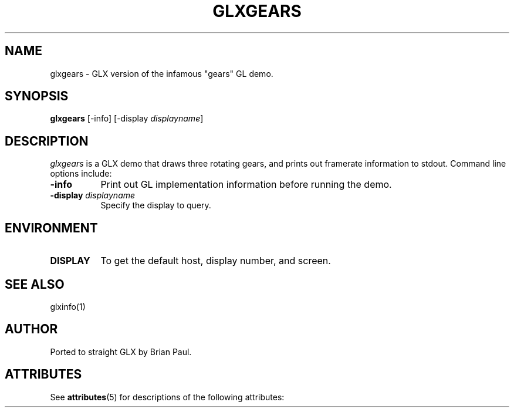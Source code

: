 '\" t
.\" Manual page created by The XFree86 Project, under this license:
.\"
.\" Copyright (C) 1994-2003 The XFree86 Project, Inc.  All Rights Reserved.
.\" 
.\" Permission is hereby granted, free of charge, to any person obtaining a 
.\" copy of this software and associated documentation files (the "Software"),
.\" to deal in the Software without restriction, including without limitation 
.\" the rights to use, copy, modify, merge, publish, distribute, sublicense, 
.\" and/or sell copies of the Software, and to permit persons to whom the 
.\" Software is furnished to do so, subject to the following conditions:
.\" 
.\" The above copyright notice and this permission notice shall be included in
.\" all copies or substantial portions of the Software.
.\" 
.\" THE SOFTWARE IS PROVIDED "AS IS", WITHOUT WARRANTY OF ANY KIND, EXPRESS OR
.\" IMPLIED, INCLUDING BUT NOT LIMITED TO THE WARRANTIES OF MERCHANTABILITY, 
.\" FITNESS FOR A PARTICULAR PURPOSE AND NONINFRINGEMENT.  IN NO EVENT SHALL 
.\" THE XFREE86 PROJECT BE LIABLE FOR ANY CLAIM, DAMAGES OR OTHER LIABILITY, 
.\" WHETHER IN AN ACTION OF CONTRACT, TORT OR OTHERWISE, ARISING FROM, OUT OF 
.\" OR IN CONNECTION WITH THE SOFTWARE OR THE USE OR OTHER DEALINGS IN THE 
.\" SOFTWARE.
.\" 
.\" Except as contained in this notice, the name of the XFree86 Project shall 
.\" not be used in advertising or otherwise to promote the sale, use or other 
.\" dealings in this Software without prior written authorization from the 
.\" XFree86 Project.
.\"
.TH GLXGEARS 1 Version\ 6.9.0 X.Org
.SH NAME
glxgears \- GLX version of the infamous "gears" GL demo.
.SH SYNOPSIS
.B "glxgears"
[\-info]
[\-display \fIdisplayname\fP]
.SH DESCRIPTION
.PP
.I glxgears
is a GLX demo that draws three rotating gears, and prints out framerate
information to stdout.
Command line options include:
.TP 8
.B \-info
Print out GL implementation information before running the demo.
.TP 8
.BI "\-display " displayname
Specify the display to query.
.SH ENVIRONMENT
.PP
.TP 8
.B DISPLAY
To get the default host, display number, and screen.
.SH "SEE ALSO"
glxinfo(1)
.SH AUTHOR
Ported to straight GLX by Brian Paul.
.\" Begin Sun update
.\"

.SH ATTRIBUTES
See
.BR attributes (5)
for descriptions of the following attributes:
.sp
.TS
box;
cbp-1 | cbp-1
l | l .
ATTRIBUTE TYPE	ATTRIBUTE VALUE
=
Architecture	x86
Availability 	SUNWxorg-mesa 
Interface Stability 	Volatile 
.TE 
.\" End Sun update
